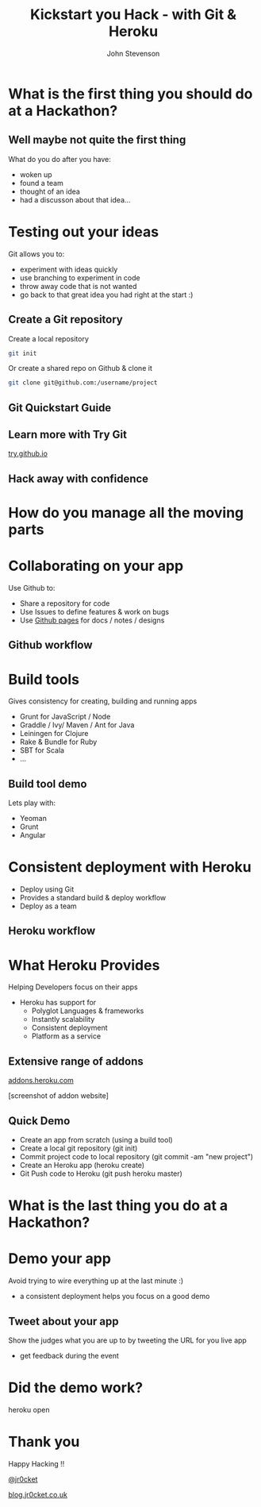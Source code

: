 #+Title: Kickstart you Hack - with Git & Heroku
#+Author: John Stevenson
#+Email: john@jr0cket.co.uk

#+OPTIONS: toc:nil num:nil
#+OPTIONS: reveal_width:1600
#+OPTIONS: reveal_height:900
#+OPTIONS: reveal_center:nil 
#+OPTIONS: reveal_rolling_links:t reveal_keyboard:t reveal_overview:t 
#+REVEAL_TRANS: linear
#+REVEAL_THEME: jr0cket
#+REVEAL_HEAD_PREAMBLE: <meta name="description" content="Kickstart you Hack - with Git & Heroku">

* What is the first thing you should do at a Hackathon?

** Well maybe not quite the first thing

What do you do after you have:
- woken up
- found a team
- thought of an idea
- had a discusson about that idea...


* Testing out your ideas 
:PROPERTIES:
    :reveal_background: ./images/git-logo.png
    :reveal_background_trans: slide
    :END:

Git allows you to:
#+ATTR_REVEAL: :frag roll-in
- experiment with ideas quickly
- use branching to experiment in code  
- throw away code that is not wanted
- go back to that great idea you had right at the start :)


** Create a Git repository
:PROPERTIES:
    :reveal_background: ./images/git-logo.png
    :reveal_background_trans: slide
    :END:

Create a local repository

#+BEGIN_SRC zsh 
  git init 
#+END_SRC


Or create a shared repo on Github & clone it

#+BEGIN_SRC zsh 
  git clone git@github.com:/username/project
#+END_SRC



** Git Quickstart Guide
:PROPERTIES:
    :reveal_background: ./images/git-logo.png
    :reveal_background_trans: slide
    :END:

[[./images/git-quickstart-guilde-v1.png]]

** Learn more with Try Git

[[http://try.github.io][try.github.io]]

[[./images/git-try-git-website.png]]

** Hack away with confidence

[[./images/hackathon-hands-coding-on-macs.jpg]]

* How do you manage all the moving parts

* Collaborating on your app
 :PROPERTIES:
    :reveal_background: ./images/github-octocat.png
    :reveal_background_trans: slide
    :END:

Use Github to:
 - Share a repository for code
 - Use Issues to define features & work on bugs
 - Use [[http://pages.github.com/][Github pages]] for docs / notes / designs


** Github workflow

[[./images/git-and-github-workflow.png]]

* Build tools
:PROPERTIES:
    :reveal_background: ./images/build-tools-background.png
    :reveal_background_trans: slide
    :END:

Gives consistency for creating, building and running apps

 - Grunt for JavaScript / Node
 - Graddle / Ivy/ Maven / Ant for Java
 - Leiningen for Clojure
 - Rake & Bundle for Ruby 
 - SBT for Scala
 - ...

** Build tool demo

Lets play with:
 - Yeoman
 - Grunt
 - Angular

* Consistent deployment with Heroku 
 :PROPERTIES:
    :reveal_background: ./images/heroku-logo.png
    :reveal_background_trans: slide
    :END:

 - Deploy using Git
 - Provides a standard build & deploy workflow
 - Deploy as a team

** Heroku workflow 
 :PROPERTIES:
    :reveal_background: ./images/heroku-logo.png
    :reveal_background_trans: slide
    :END:

[[./images/heroku-developer-team-workflow-overview.png]]


* What Heroku Provides
 :PROPERTIES:
    :reveal_background: ./images/heroku-logo.png
    :reveal_background_trans: slide
    :END:

#+ATTR_REVEAL: :frag highlight-red
Helping Developers focus on their apps

 - Heroku has support for 
   - Polyglot Languages & frameworks
   - Instantly scalability
   - Consistent deployment
   - Platform as a service


** Extensive range of addons
 :PROPERTIES:
    :reveal_background: ./images/heroku-logo.png
    :reveal_background_trans: slide
    :END:
[[https://addons.heroku.com][
addons.heroku.com]]

[screenshot of addon website]

** Quick Demo 
 :PROPERTIES:
    :reveal_background: ./images/heroku-logo.png
    :reveal_background_trans: slide
    :END:
#+ATTR_REVEAL: :frag highlight-green
 - Create an app from scratch (using a build tool)
 - Create a local git repository (git init)
 - Commit project code to local repository (git commit -am "new project")
 - Create an Heroku app (heroku create)
 - Git Push code to Heroku (git push heroku master)

[[./images/heroku-developer-workflow--create-push.png]]


* What is the last thing you do at a Hackathon?

* Demo your app 

Avoid trying to wire everything up at the last minute :)

- a consistent deployment helps you focus on a good demo 

** Tweet about your app

Show the judges what you are up to by tweeting the URL for you live app
- get feedback during the event 


* Did the demo work?

heroku open


* Thank you

Happy Hacking !!

 [[https://twitter.com/jr0cket][@jr0cket]]

 [[http://blog.jr0cket.co.uk][blog.jr0cket.co.uk]]

